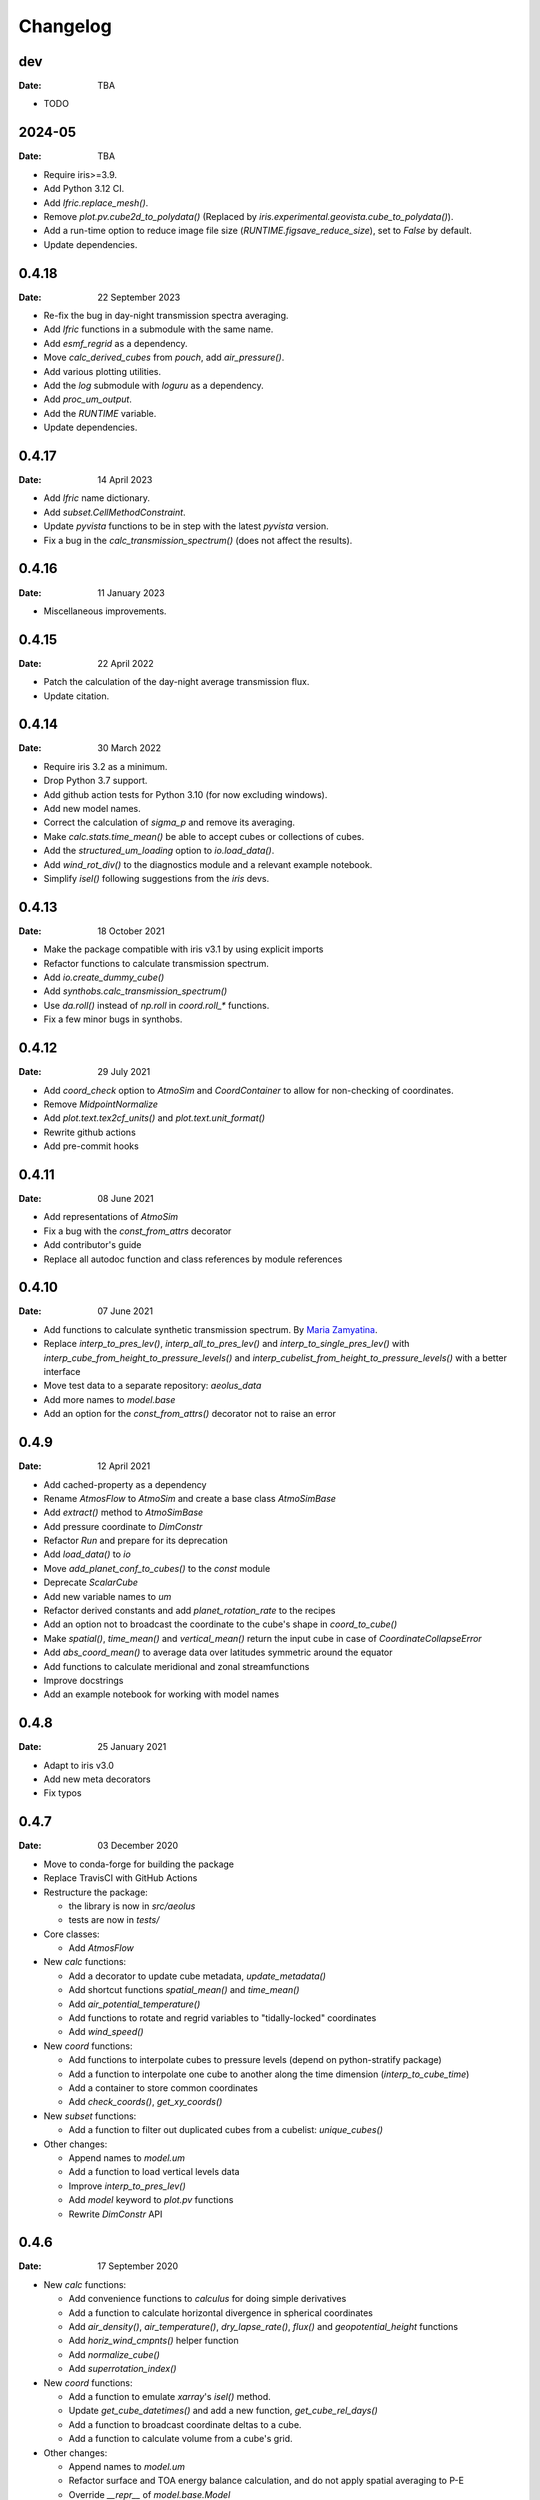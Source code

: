 Changelog
=========

.. default-role:: py:obj

dev
---

:Date: TBA

* TODO

2024-05
-------

:Date: TBA

* Require iris>=3.9.
* Add Python 3.12 CI.
* Add `lfric.replace_mesh()`.
* Remove `plot.pv.cube2d_to_polydata()` (Replaced by `iris.experimental.geovista.cube_to_polydata()`).
* Add a run-time option to reduce image file size (`RUNTIME.figsave_reduce_size`), set to `False` by default.
* Update dependencies.


0.4.18
------

:Date: 22 September 2023

* Re-fix the bug in day-night transmission spectra averaging.
* Add `lfric` functions in a submodule with the same name.
* Add `esmf_regrid` as a dependency.
* Move `calc_derived_cubes` from `pouch`, add `air_pressure()`.
* Add various plotting utilities.
* Add the `log` submodule with `loguru` as a dependency.
* Add `proc_um_output`.
* Add the `RUNTIME` variable.
* Update dependencies.


0.4.17
------

:Date: 14 April 2023

* Add `lfric` name dictionary.
* Add `subset.CellMethodConstraint`.
* Update `pyvista` functions to be in step with the latest `pyvista` version.
* Fix a bug in the `calc_transmission_spectrum()` (does not affect the results).


0.4.16
------

:Date: 11 January 2023

* Miscellaneous improvements.


0.4.15
------

:Date: 22 April 2022

* Patch the calculation of the day-night average transmission flux.
* Update citation.


0.4.14
------

:Date: 30 March 2022

* Require iris 3.2 as a minimum.
* Drop Python 3.7 support.
* Add github action tests for Python 3.10 (for now excluding windows).
* Add new model names.
* Correct the calculation of `sigma_p` and remove its averaging.
* Make `calc.stats.time_mean()` be able to accept cubes or collections of cubes.
* Add the `structured_um_loading` option to `io.load_data()`.
* Add `wind_rot_div()` to the diagnostics module and a relevant example notebook.
* Simplify `isel()` following suggestions from the `iris` devs.


0.4.13
------

:Date: 18 October 2021

* Make the package compatible with iris v3.1 by using explicit imports
* Refactor functions to calculate transmission spectrum.
* Add `io.create_dummy_cube()`
* Add `synthobs.calc_transmission_spectrum()`
* Use `da.roll()` instead of `np.roll` in `coord.roll_*` functions.
* Fix  a few minor bugs in synthobs.


0.4.12
------

:Date: 29 July 2021

* Add `coord_check` option to `AtmoSim` and `CoordContainer` to allow for non-checking of coordinates.
* Remove `MidpointNormalize`
* Add `plot.text.tex2cf_units()` and `plot.text.unit_format()`
* Rewrite github actions
* Add pre-commit hooks


0.4.11
------

:Date: 08 June 2021

* Add representations of `AtmoSim`
* Fix a bug with the `const_from_attrs` decorator
* Add contributor's guide
* Replace all autodoc function and class references by module references


0.4.10
------

:Date: 07 June 2021

* Add functions to calculate synthetic transmission spectrum. By `Maria Zamyatina <https://github.com/mzamyatina>`_.
* Replace `interp_to_pres_lev()`, `interp_all_to_pres_lev()` and `interp_to_single_pres_lev()` with `interp_cube_from_height_to_pressure_levels()` and `interp_cubelist_from_height_to_pressure_levels()` with a better interface
* Move test data to a separate repository: `aeolus_data`
* Add more names to `model.base`
* Add an option for the `const_from_attrs()` decorator not to raise an error


0.4.9
-----

:Date: 12 April 2021

* Add cached-property as a dependency
* Rename `AtmosFlow` to `AtmoSim` and create a base class `AtmoSimBase`
* Add `extract()` method to `AtmoSimBase`
* Add pressure coordinate to `DimConstr`
* Refactor `Run` and prepare for its deprecation
* Add `load_data()` to `io`
* Move `add_planet_conf_to_cubes()` to the `const` module
* Deprecate `ScalarCube`
* Add new variable names to `um`
* Refactor derived constants and add `planet_rotation_rate` to the recipes
* Add an option not to broadcast the coordinate to the cube's shape in `coord_to_cube()`
* Make `spatial()`, `time_mean()` and `vertical_mean()` return the input cube in case of `CoordinateCollapseError`
* Add `abs_coord_mean()` to average data over latitudes symmetric around the equator
* Add functions to calculate meridional and zonal streamfunctions
* Improve docstrings
* Add an example notebook for working with model names


0.4.8
-----

:Date: 25 January 2021

* Adapt to iris v3.0
* Add new meta decorators
* Fix typos


0.4.7
-----

:Date: 03 December 2020

* Move to conda-forge for building the package

* Replace TravisCI with GitHub Actions

* Restructure the package:

  - the library is now in `src/aeolus`
  - tests are now in `tests/`

* Core classes:

  - Add `AtmosFlow`

* New `calc` functions:

  - Add a decorator to update cube metadata, `update_metadata()`
  - Add shortcut functions `spatial_mean()` and `time_mean()`
  - Add `air_potential_temperature()`
  - Add functions to rotate and regrid variables to "tidally-locked" coordinates
  - Add `wind_speed()`

* New `coord` functions:

  - Add functions to interpolate cubes to pressure levels (depend on python-stratify package)
  - Add a function to interpolate one cube to another along the time dimension (`interp_to_cube_time`)
  - Add a container to store common coordinates
  - Add `check_coords()`, `get_xy_coords()`

* New `subset` functions:

  - Add a function to filter out duplicated cubes from a cubelist: `unique_cubes()`

* Other changes:

  - Append names to `model.um`
  - Add a function to load vertical levels data
  - Improve `interp_to_pres_lev()`
  - Add `model` keyword to `plot.pv` functions
  - Rewrite `DimConstr` API


0.4.6
-----

:Date: 17 September 2020

* New `calc` functions:

  - Add convenience functions to `calculus` for doing simple derivatives
  - Add a function to calculate horizontal divergence in spherical coordinates
  - Add `air_density()`, `air_temperature()`, `dry_lapse_rate()`, `flux()` and `geopotential_height` functions
  - Add `horiz_wind_cmpnts()` helper function
  - Add `normalize_cube()`
  - Add `superrotation_index()`

* New `coord` functions:

  - Add a function to emulate `xarray`'s `isel()` method.
  - Update `get_cube_datetimes()` and add a new function, `get_cube_rel_days()`
  - Add a function to broadcast coordinate deltas to a cube.
  - Add a function to calculate volume from a cube's grid.

* Other changes:

  - Append names to `model.um`
  - Refactor surface and TOA energy balance calculation, and do not apply spatial averaging to P-E
  - Override `__repr__` of `model.base.Model`

0.4.5
-----

:Date: 08 June 2020

* API changes:

  - add `model` submodule for model-specific variable and coordinate names
  - replace all `UM_*` variables with the `model` reference
  - replace all `DIM_CONSTR_*` by a class `DimConstr` with each of the constraints as an attribute
  - replace `coord.add_binned_lon_lat()` by a generic `coord.add_binned_coord()` function

* Minor bug fixes and clean-up

0.4.4
-----

:Date: 04 May 2020

* Add Python 3.8 to build matrix
* API changes: merge `grid` into `coord`; move `misc` flux calculations to `calc` submodule, remove `util` folder by moving `text` to `plot`.
* Add a function to attach non-Earth auxiliary time coordinates to a cube
* Add Titan constants (some orbital parameters are those for Saturn for simplicity)
* Fix a typo in Earth constants
* Add a new function for matplotlib plots: `plot.add_custom_legend()`
* Minor fixes in the travis integration

0.4.3
-----

:Date: 30 March 2020

* Add diagnostics: `vertical_mean()`, `vertical_sum()`
* Improve diagnostics (`sfc_water_balance()`) and utilities (`regrid3d()`)
* Allow for the initialisation of `Run` from a pre-processed data
* Add a method to `Run` to save processed cubelist to netCDF
* Fix a few bugs

0.4.2
-----

:Date: 05 January 2020

* Improve calculation of precipitation sums
* Add a helper function to retrieve planet radius from a cube
* Add `timestep` attribute to `Run`
* Improve docstrings
* Remove two functions from `pv` submodule (now in `pyvista` library)
* Move documentation to github pages
* Fix a few bugs

0.4.1
-----

:Date: 03 December 2019

* Add a few standard constants
* Improve units in metpy interface


0.4.0
-----

:Date: 28 November 2019

* Add metpy-to-iris interface
* Fix a few bugs


0.3.2
-----

:Date: 21 November 2019

* Add basic examples as Jupyter Notebooks
* Improve plotting functions and diags
* Add test data


0.2
---

:Date: 02 November 2019

* Technical updates

0.1
---

:Date: 31 October 2019

* First packaged release
